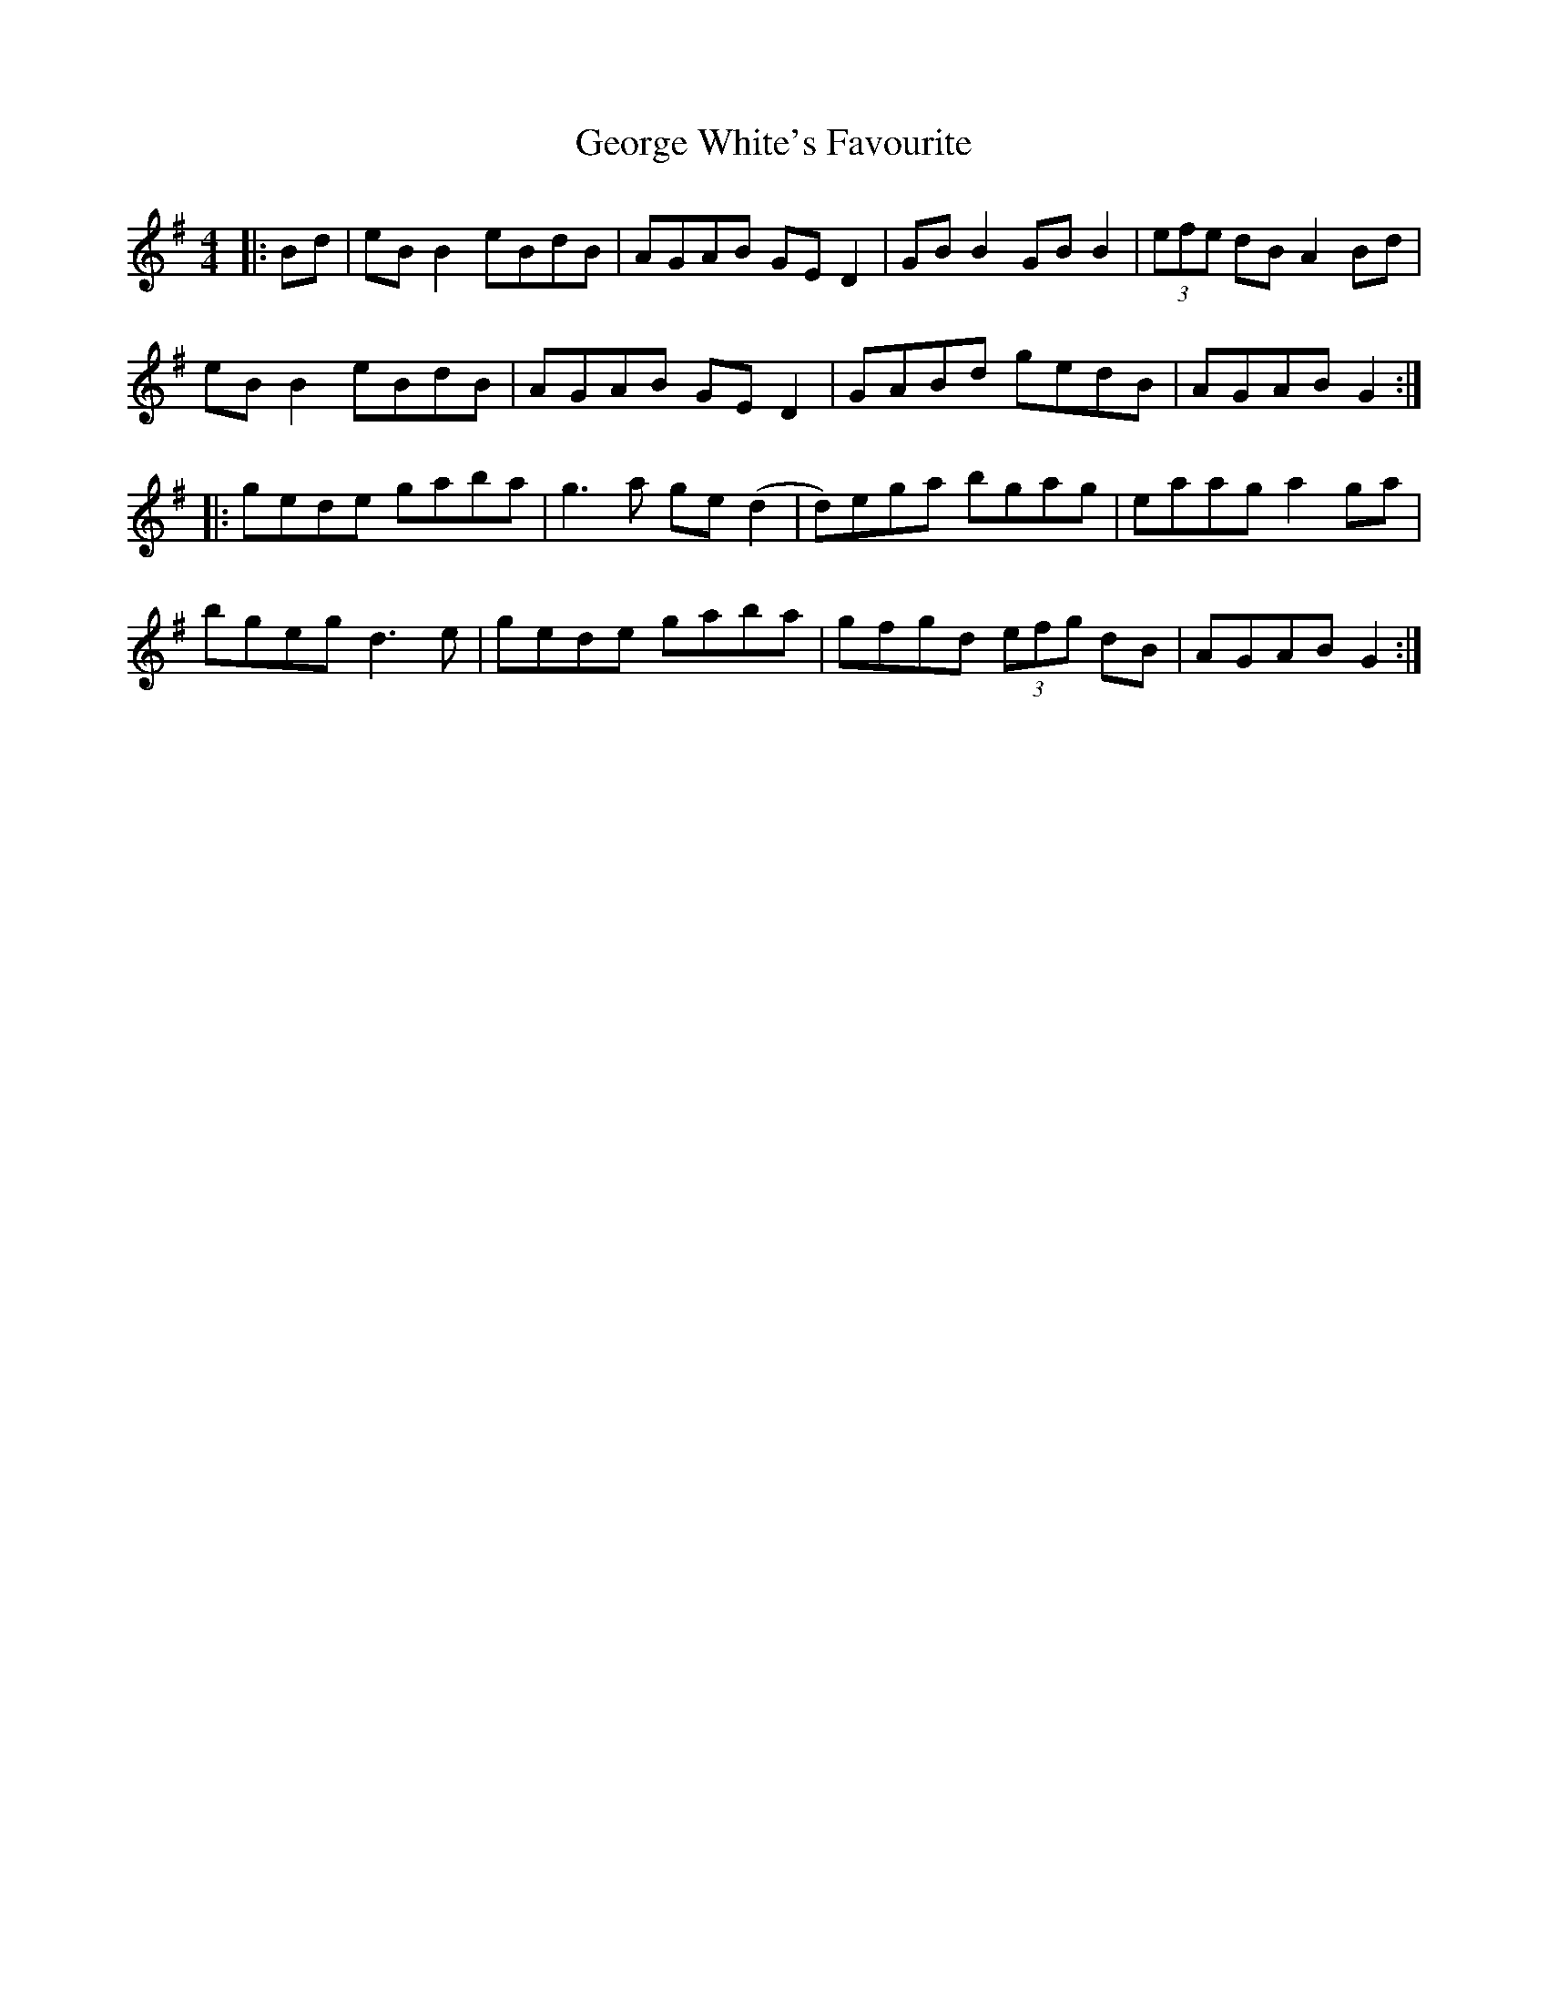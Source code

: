 X: 15040
T: George White's Favourite
R: reel
M: 4/4
K: Gmajor
|:Bd|eB B2 eBdB|AGAB GE D2|GB B2 GB B2|(3efe dB A2 Bd|
eB B2 eBdB|AGAB GE D2|GABd gedB|AGAB G2:|
|:gede gaba|g3a ge (d2|d)ega bgag|eaag a2 ga|
bgeg d3e|gede gaba|gfgd (3efg dB|AGAB G2:|

